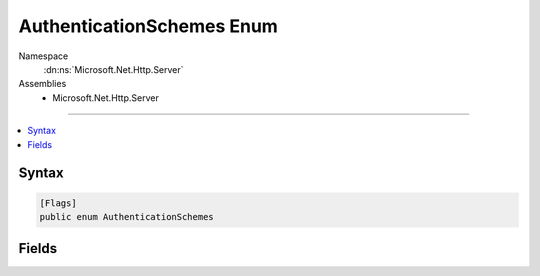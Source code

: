 

AuthenticationSchemes Enum
==========================





Namespace
    :dn:ns:`Microsoft.Net.Http.Server`
Assemblies
    * Microsoft.Net.Http.Server

----

.. contents::
   :local:









Syntax
------

.. code-block:: csharp

    [Flags]
    public enum AuthenticationSchemes








.. dn:enumeration:: Microsoft.Net.Http.Server.AuthenticationSchemes
    :hidden:

.. dn:enumeration:: Microsoft.Net.Http.Server.AuthenticationSchemes

Fields
------

.. dn:enumeration:: Microsoft.Net.Http.Server.AuthenticationSchemes
    :noindex:
    :hidden:

    
    .. dn:field:: Microsoft.Net.Http.Server.AuthenticationSchemes.AllowAnonymous
    
        
        :rtype: Microsoft.Net.Http.Server.AuthenticationSchemes
    
        
        .. code-block:: csharp
    
            AllowAnonymous = 4096
    
    .. dn:field:: Microsoft.Net.Http.Server.AuthenticationSchemes.Basic
    
        
        :rtype: Microsoft.Net.Http.Server.AuthenticationSchemes
    
        
        .. code-block:: csharp
    
            Basic = 1
    
    .. dn:field:: Microsoft.Net.Http.Server.AuthenticationSchemes.Kerberos
    
        
        :rtype: Microsoft.Net.Http.Server.AuthenticationSchemes
    
        
        .. code-block:: csharp
    
            Kerberos = 16
    
    .. dn:field:: Microsoft.Net.Http.Server.AuthenticationSchemes.NTLM
    
        
        :rtype: Microsoft.Net.Http.Server.AuthenticationSchemes
    
        
        .. code-block:: csharp
    
            NTLM = 4
    
    .. dn:field:: Microsoft.Net.Http.Server.AuthenticationSchemes.Negotiate
    
        
        :rtype: Microsoft.Net.Http.Server.AuthenticationSchemes
    
        
        .. code-block:: csharp
    
            Negotiate = 8
    
    .. dn:field:: Microsoft.Net.Http.Server.AuthenticationSchemes.None
    
        
        :rtype: Microsoft.Net.Http.Server.AuthenticationSchemes
    
        
        .. code-block:: csharp
    
            None = 0
    

